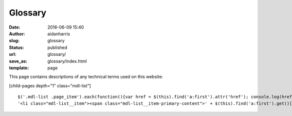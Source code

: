Glossary
########
:date: 2016-06-09 15:40
:author: aidanharris
:slug: glossary
:status: published
:url: glossary/
:save_as: glossary/index.html
:template: page

This page contains descriptions of any technical terms used on this
website:

[child-pages depth="1" class="mdl-list"]

::


    $('.mdl-list .page_item').each(function(){var href = $(this).find('a:first').attr('href'); console.log(href);$(this).replaceWith(
    '<li class="mdl-list__item"><span class="mdl-list__item-primary-content">' + $(this).find('a:first').get()[0].outerHTML + '</span></li>');});

